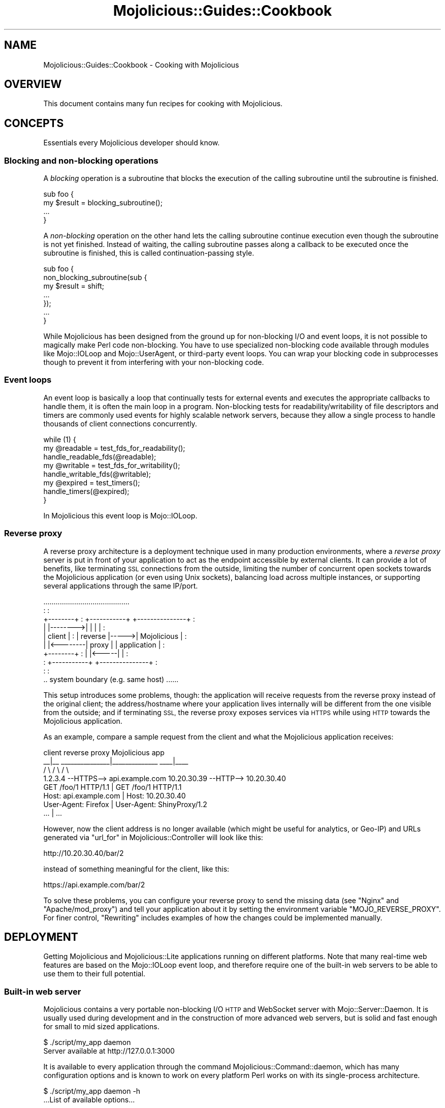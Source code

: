 .\" Automatically generated by Pod::Man 4.10 (Pod::Simple 3.35)
.\"
.\" Standard preamble:
.\" ========================================================================
.de Sp \" Vertical space (when we can't use .PP)
.if t .sp .5v
.if n .sp
..
.de Vb \" Begin verbatim text
.ft CW
.nf
.ne \\$1
..
.de Ve \" End verbatim text
.ft R
.fi
..
.\" Set up some character translations and predefined strings.  \*(-- will
.\" give an unbreakable dash, \*(PI will give pi, \*(L" will give a left
.\" double quote, and \*(R" will give a right double quote.  \*(C+ will
.\" give a nicer C++.  Capital omega is used to do unbreakable dashes and
.\" therefore won't be available.  \*(C` and \*(C' expand to `' in nroff,
.\" nothing in troff, for use with C<>.
.tr \(*W-
.ds C+ C\v'-.1v'\h'-1p'\s-2+\h'-1p'+\s0\v'.1v'\h'-1p'
.ie n \{\
.    ds -- \(*W-
.    ds PI pi
.    if (\n(.H=4u)&(1m=24u) .ds -- \(*W\h'-12u'\(*W\h'-12u'-\" diablo 10 pitch
.    if (\n(.H=4u)&(1m=20u) .ds -- \(*W\h'-12u'\(*W\h'-8u'-\"  diablo 12 pitch
.    ds L" ""
.    ds R" ""
.    ds C` ""
.    ds C' ""
'br\}
.el\{\
.    ds -- \|\(em\|
.    ds PI \(*p
.    ds L" ``
.    ds R" ''
.    ds C`
.    ds C'
'br\}
.\"
.\" Escape single quotes in literal strings from groff's Unicode transform.
.ie \n(.g .ds Aq \(aq
.el       .ds Aq '
.\"
.\" If the F register is >0, we'll generate index entries on stderr for
.\" titles (.TH), headers (.SH), subsections (.SS), items (.Ip), and index
.\" entries marked with X<> in POD.  Of course, you'll have to process the
.\" output yourself in some meaningful fashion.
.\"
.\" Avoid warning from groff about undefined register 'F'.
.de IX
..
.nr rF 0
.if \n(.g .if rF .nr rF 1
.if (\n(rF:(\n(.g==0)) \{\
.    if \nF \{\
.        de IX
.        tm Index:\\$1\t\\n%\t"\\$2"
..
.        if !\nF==2 \{\
.            nr % 0
.            nr F 2
.        \}
.    \}
.\}
.rr rF
.\" ========================================================================
.\"
.IX Title "Mojolicious::Guides::Cookbook 3pm"
.TH Mojolicious::Guides::Cookbook 3pm "2018-05-21" "perl v5.28.1" "User Contributed Perl Documentation"
.\" For nroff, turn off justification.  Always turn off hyphenation; it makes
.\" way too many mistakes in technical documents.
.if n .ad l
.nh
.SH "NAME"
Mojolicious::Guides::Cookbook \- Cooking with Mojolicious
.SH "OVERVIEW"
.IX Header "OVERVIEW"
This document contains many fun recipes for cooking with Mojolicious.
.SH "CONCEPTS"
.IX Header "CONCEPTS"
Essentials every Mojolicious developer should know.
.SS "Blocking and non-blocking operations"
.IX Subsection "Blocking and non-blocking operations"
A \fIblocking\fR operation is a subroutine that blocks the execution of the
calling subroutine until the subroutine is finished.
.PP
.Vb 4
\&  sub foo {
\&    my $result = blocking_subroutine();
\&    ...
\&  }
.Ve
.PP
A \fInon-blocking\fR operation on the other hand lets the calling subroutine
continue execution even though the subroutine is not yet finished. Instead of
waiting, the calling subroutine passes along a callback to be executed once the
subroutine is finished, this is called continuation-passing style.
.PP
.Vb 7
\&  sub foo {
\&    non_blocking_subroutine(sub {
\&      my $result = shift;
\&      ...
\&    });
\&    ...
\&  }
.Ve
.PP
While Mojolicious has been designed from the ground up for non-blocking I/O
and event loops, it is not possible to magically make Perl code non-blocking.
You have to use specialized non-blocking code available through modules like
Mojo::IOLoop and Mojo::UserAgent, or third-party event loops. You can wrap
your blocking code in subprocesses though to
prevent it from interfering with your non-blocking code.
.SS "Event loops"
.IX Subsection "Event loops"
An event loop is basically a loop that continually tests for external events
and executes the appropriate callbacks to handle them, it is often the main
loop in a program. Non-blocking tests for readability/writability of file
descriptors and timers are commonly used events for highly scalable network
servers, because they allow a single process to handle thousands of client
connections concurrently.
.PP
.Vb 3
\&  while (1) {
\&    my @readable = test_fds_for_readability();
\&    handle_readable_fds(@readable);
\&
\&    my @writable = test_fds_for_writability();
\&    handle_writable_fds(@writable);
\&
\&    my @expired = test_timers();
\&    handle_timers(@expired);
\&  }
.Ve
.PP
In Mojolicious this event loop is Mojo::IOLoop.
.SS "Reverse proxy"
.IX Subsection "Reverse proxy"
A reverse proxy architecture is a deployment technique used in many production
environments, where a \fIreverse proxy\fR server is put in front of your
application to act as the endpoint accessible by external clients. It can
provide a lot of benefits, like terminating \s-1SSL\s0 connections from the outside,
limiting the number of concurrent open sockets towards the Mojolicious
application (or even using Unix sockets), balancing load across multiple
instances, or supporting several applications through the same IP/port.
.PP
.Vb 10
\&                   ..........................................
\&                   :                                        :
\&   +\-\-\-\-\-\-\-\-+      :  +\-\-\-\-\-\-\-\-\-\-\-+      +\-\-\-\-\-\-\-\-\-\-\-\-\-\-\-+  :
\&   |        |\-\-\-\-\-\-\-\->|           |      |               |  :
\&   | client |      :  |  reverse  |\-\-\-\-\->|  Mojolicious  |  :
\&   |        |<\-\-\-\-\-\-\-\-|   proxy   |      |  application  |  :
\&   +\-\-\-\-\-\-\-\-+      :  |           |<\-\-\-\-\-|               |  :
\&                   :  +\-\-\-\-\-\-\-\-\-\-\-+      +\-\-\-\-\-\-\-\-\-\-\-\-\-\-\-+  :
\&                   :                                        :
\&                   .. system boundary (e.g. same host) ......
.Ve
.PP
This setup introduces some problems, though: the application will receive
requests from the reverse proxy instead of the original client; the
address/hostname where your application lives internally will be different from
the one visible from the outside; and if terminating \s-1SSL,\s0 the reverse proxy
exposes services via \s-1HTTPS\s0 while using \s-1HTTP\s0 towards the Mojolicious application.
.PP
As an example, compare a sample request from the client and what the Mojolicious
application receives:
.PP
.Vb 4
\&   client                       reverse proxy                Mojolicious app
\&    _\|_|_\|_              _\|_\|_\|_\|_\|_\|_\|_\|_\|_\|_\|_\|_\|_\|_|_\|_\|_\|_\|_\|_\|_\|_\|_\|_\|_\|_\|_\|_             _\|_\|_\|_|_\|_\|_\|_
\&   /     \e            /                              \e           /         \e
\&   1.2.3.4 \-\-HTTPS\-\-> api.example.com      10.20.30.39 \-\-HTTP\-\-> 10.20.30.40
\&
\&   GET /foo/1 HTTP/1.1                |    GET /foo/1 HTTP/1.1
\&   Host: api.example.com              |    Host: 10.20.30.40
\&   User\-Agent: Firefox                |    User\-Agent: ShinyProxy/1.2
\&   ...                                |    ...
.Ve
.PP
However, now the client address is no longer available (which might be useful
for analytics, or Geo-IP) and URLs generated via
\&\*(L"url_for\*(R" in Mojolicious::Controller will look like this:
.PP
.Vb 1
\&   http://10.20.30.40/bar/2
.Ve
.PP
instead of something meaningful for the client, like this:
.PP
.Vb 1
\&   https://api.example.com/bar/2
.Ve
.PP
To solve these problems, you can configure your reverse proxy to send the
missing data (see \*(L"Nginx\*(R" and \*(L"Apache/mod_proxy\*(R") and tell your
application about it by setting the environment variable \f(CW\*(C`MOJO_REVERSE_PROXY\*(C'\fR.
For finer control, \*(L"Rewriting\*(R" includes examples of how the changes could be
implemented manually.
.SH "DEPLOYMENT"
.IX Header "DEPLOYMENT"
Getting Mojolicious and Mojolicious::Lite applications running on
different platforms. Note that many real-time web features are based on the
Mojo::IOLoop event loop, and therefore require one of the built-in web
servers to be able to use them to their full potential.
.SS "Built-in web server"
.IX Subsection "Built-in web server"
Mojolicious contains a very portable non-blocking I/O \s-1HTTP\s0 and WebSocket
server with Mojo::Server::Daemon. It is usually used during development and
in the construction of more advanced web servers, but is solid and fast enough
for small to mid sized applications.
.PP
.Vb 2
\&  $ ./script/my_app daemon
\&  Server available at http://127.0.0.1:3000
.Ve
.PP
It is available to every application through the command
Mojolicious::Command::daemon, which has many configuration options and is
known to work on every platform Perl works on with its single-process
architecture.
.PP
.Vb 2
\&  $ ./script/my_app daemon \-h
\&  ...List of available options...
.Ve
.PP
Another huge advantage is that it supports \s-1TLS\s0 and WebSockets out of the box, a
development certificate for testing purposes is built right in, so it just
works, but you can specify all listen locations supported by
\&\*(L"listen\*(R" in Mojo::Server::Daemon.
.PP
.Vb 2
\&  $ ./script/my_app daemon \-l https://[::]:3000
\&  Server available at https://[::]:3000
.Ve
.PP
To manage the web server with systemd, you can use a unit configuration file
like this.
.PP
.Vb 3
\&  [Unit]
\&  Description=My Mojolicious application
\&  After=network.target
\&
\&  [Service]
\&  Type=simple
\&  ExecStart=/home/sri/myapp/script/my_app daemon \-m production \-l http://*:8080
\&
\&  [Install]
\&  WantedBy=multi\-user.target
.Ve
.SS "Pre-forking"
.IX Subsection "Pre-forking"
On \s-1UNIX\s0 platforms you can also add pre-forking to the built-in web server and
switch to a multi-process architecture with Mojolicious::Command::prefork, to
take advantage of multiple \s-1CPU\s0 cores and copy-on-write memory management.
.PP
.Vb 2
\&  $ ./script/my_app prefork
\&  Server available at http://127.0.0.1:3000
.Ve
.PP
Since all built-in web servers are based on the Mojo::IOLoop event loop,
they scale best with non-blocking operations. But if your application for some
reason needs to perform many blocking operations, you can improve performance
by increasing the number of worker processes and decreasing the number of
concurrent connections each worker is allowed to handle (often as low as \f(CW1\fR).
.PP
.Vb 2
\&  $ ./script/my_app prefork \-m production \-w 10 \-c 1
\&  Server available at http://127.0.0.1:3000
.Ve
.PP
During startup your application is preloaded in the manager process, which does
not run an event loop, so you can use \*(L"next_tick\*(R" in Mojo::IOLoop to run code
whenever a new worker process has been forked and its event loop gets started.
.PP
.Vb 1
\&  use Mojolicious::Lite;
\&
\&  Mojo::IOLoop\->next_tick(sub {
\&    app\->log\->info("Worker $$ star...ALL GLORY TO THE HYPNOTOAD!");
\&  });
\&
\&  get \*(Aq/\*(Aq => {text => \*(AqHello Wor...ALL GLORY TO THE HYPNOTOAD!\*(Aq};
\&
\&  app\->start;
.Ve
.PP
And to manage the pre-forking web server with systemd, you can use a unit
configuration file like this.
.PP
.Vb 3
\&  [Unit]
\&  Description=My Mojolicious application
\&  After=network.target
\&
\&  [Service]
\&  Type=simple
\&  ExecStart=/home/sri/myapp/script/my_app prefork \-m production \-l http://*:8080
\&
\&  [Install]
\&  WantedBy=multi\-user.target
.Ve
.SS "Morbo"
.IX Subsection "Morbo"
After reading the Mojolicious::Guides::Tutorial, you should already be
familiar with Mojo::Server::Morbo.
.PP
.Vb 2
\&  Mojo::Server::Morbo
\&  +\- Mojo::Server::Daemon
.Ve
.PP
It is basically a restarter that forks a new Mojo::Server::Daemon web server
whenever a file in your project changes, and should therefore only be used
during development. To start applications with it you can use the morbo
script.
.PP
.Vb 2
\&  $ morbo ./script/my_app
\&  Server available at http://127.0.0.1:3000
.Ve
.SS "Hypnotoad"
.IX Subsection "Hypnotoad"
For bigger applications Mojolicious contains the \s-1UNIX\s0 optimized pre-forking
web server Hypnotoad, which can take advantage of
multiple \s-1CPU\s0 cores and copy-on-write memory management to scale up to thousands
of concurrent client connections.
.PP
.Vb 5
\&  Mojo::Server::Hypnotoad
\&  |\- Mojo::Server::Daemon [1]
\&  |\- Mojo::Server::Daemon [2]
\&  |\- Mojo::Server::Daemon [3]
\&  +\- Mojo::Server::Daemon [4]
.Ve
.PP
It is based on the Mojo::Server::Prefork web server, which adds pre-forking
to Mojo::Server::Daemon, but optimized specifically for production
environments out of the box. To start applications with it you can use the
hypnotoad script, which listens on port \f(CW8080\fR, automatically daemonizes
the server process and defaults to \f(CW\*(C`production\*(C'\fR mode for Mojolicious and
Mojolicious::Lite applications.
.PP
.Vb 1
\&  $ hypnotoad ./script/my_app
.Ve
.PP
Many configuration settings can be tweaked right from within your application
with \*(L"config\*(R" in Mojolicious, for a full list see
\&\*(L"\s-1SETTINGS\*(R"\s0 in Mojo::Server::Hypnotoad.
.PP
.Vb 1
\&  use Mojolicious::Lite;
\&
\&  app\->config(hypnotoad => {listen => [\*(Aqhttp://*:80\*(Aq]});
\&
\&  get \*(Aq/\*(Aq => {text => \*(AqHello Wor...ALL GLORY TO THE HYPNOTOAD!\*(Aq};
\&
\&  app\->start;
.Ve
.PP
Or just add a \f(CW\*(C`hypnotoad\*(C'\fR section to your Mojolicious::Plugin::Config or
Mojolicious::Plugin::JSONConfig configuration file.
.PP
.Vb 7
\&  # myapp.conf
\&  {
\&    hypnotoad => {
\&      listen  => [\*(Aqhttps://*:443?cert=/etc/server.crt&key=/etc/server.key\*(Aq],
\&      workers => 10
\&    }
\&  };
.Ve
.PP
But one of its biggest advantages is the support for effortless zero downtime
software upgrades (hot deployment). That means you can upgrade Mojolicious,
Perl or even system libraries at runtime without ever stopping the server or
losing a single incoming connection, just by running the command above again.
.PP
.Vb 2
\&  $ hypnotoad ./script/my_app
\&  Starting hot deployment for Hypnotoad server 31841.
.Ve
.PP
You might also want to enable proxy support if you're using
Hypnotoad behind a reverse proxy. This allows
Mojolicious to automatically pick up the \f(CW\*(C`X\-Forwarded\-For\*(C'\fR and
\&\f(CW\*(C`X\-Forwarded\-Proto\*(C'\fR headers.
.PP
.Vb 2
\&  # myapp.conf
\&  {hypnotoad => {proxy => 1}};
.Ve
.PP
To manage Hypnotoad with systemd, you can use a unit
configuration file like this.
.PP
.Vb 3
\&  [Unit]
\&  Description=My Mojolicious application
\&  After=network.target
\&
\&  [Service]
\&  Type=forking
\&  PIDFile=/home/sri/myapp/script/hypnotoad.pid
\&  ExecStart=/path/to/hypnotoad /home/sri/myapp/script/my_app
\&  ExecReload=/path/to/hypnotoad /home/sri/myapp/script/my_app
\&  KillMode=process
\&
\&  [Install]
\&  WantedBy=multi\-user.target
.Ve
.SS "Zero downtime software upgrades"
.IX Subsection "Zero downtime software upgrades"
Hypnotoad makes zero downtime software upgrades (hot
deployment) very simple, as you can see above, but on modern operating systems
that support the \f(CW\*(C`SO_REUSEPORT\*(C'\fR socket option, there is also another method
available that works with all built-in web servers.
.PP
.Vb 2
\&  $ ./script/my_app prefork \-P /tmp/first.pid \-l http://*:8080?reuse=1
\&  Server available at http://127.0.0.1:8080
.Ve
.PP
All you have to do, is to start a second web server listening to the same port,
and stop the first web server gracefully afterwards.
.PP
.Vb 3
\&  $ ./script/my_app prefork \-P /tmp/second.pid \-l http://*:8080?reuse=1
\&  Server available at http://127.0.0.1:8080
\&  $ kill \-s TERM \`cat /tmp/first.pid\`
.Ve
.PP
Just remember that both web servers need to be started with the \f(CW\*(C`reuse\*(C'\fR
parameter.
.SS "Nginx"
.IX Subsection "Nginx"
One of the most popular setups these days is
Hypnotoad behind an Nginx <http://nginx.org> reverse
proxy, which even supports WebSockets in newer versions.
.PP
.Vb 10
\&  upstream myapp {
\&    server 127.0.0.1:8080;
\&  }
\&  server {
\&    listen 80;
\&    server_name localhost;
\&    location / {
\&      proxy_pass http://myapp;
\&      proxy_http_version 1.1;
\&      proxy_set_header Upgrade $http_upgrade;
\&      proxy_set_header Connection "upgrade";
\&      proxy_set_header Host $host;
\&      proxy_set_header X\-Forwarded\-For $proxy_add_x_forwarded_for;
\&      proxy_set_header X\-Forwarded\-Proto $scheme;
\&    }
\&  }
.Ve
.SS "Apache/mod_proxy"
.IX Subsection "Apache/mod_proxy"
Another good reverse proxy is Apache <http://httpd.apache.org> with
\&\f(CW\*(C`mod_proxy\*(C'\fR, the configuration looks quite similar to the Nginx one above. And
if you need WebSocket support, newer versions come with \f(CW\*(C`mod_proxy_wstunnel\*(C'\fR.
.PP
.Vb 12
\&  <VirtualHost *:80>
\&    ServerName localhost
\&    <Proxy *>
\&      Require all granted
\&    </Proxy>
\&    ProxyRequests Off
\&    ProxyPreserveHost On
\&    ProxyPass /echo ws://localhost:8080/echo
\&    ProxyPass / http://localhost:8080/ keepalive=On
\&    ProxyPassReverse / http://localhost:8080/
\&    RequestHeader set X\-Forwarded\-Proto "http"
\&  </VirtualHost>
.Ve
.SS "Apache/CGI"
.IX Subsection "Apache/CGI"
\&\f(CW\*(C`CGI\*(C'\fR is supported out of the box and your Mojolicious application will
automatically detect that it is executed as a \f(CW\*(C`CGI\*(C'\fR script. Its use in
production environments is discouraged though, because as a result of how
\&\f(CW\*(C`CGI\*(C'\fR works, it is very slow and many web servers are making it exceptionally
hard to configure properly. Additionally, many real-time web features, such as
WebSockets, are not available.
.PP
.Vb 1
\&  ScriptAlias / /home/sri/my_app/script/my_app/
.Ve
.SS "PSGI/Plack"
.IX Subsection "PSGI/Plack"
\&\s-1PSGI\s0 is an interface between Perl web frameworks and web servers, and
Plack is a Perl module and toolkit that contains \s-1PSGI\s0 middleware, helpers
and adapters to web servers. \s-1PSGI\s0 and Plack are inspired by Python's \s-1WSGI\s0
and Ruby's Rack. Mojolicious applications are ridiculously simple to deploy
with Plack, but be aware that many real-time web features, such as
WebSockets, are not available.
.PP
.Vb 1
\&  $ plackup ./script/my_app
.Ve
.PP
Plack provides many server and protocol adapters for you to choose from,
such as \f(CW\*(C`FCGI\*(C'\fR, \f(CW\*(C`uWSGI\*(C'\fR and \f(CW\*(C`mod_perl\*(C'\fR.
.PP
.Vb 1
\&  $ plackup ./script/my_app \-s FCGI \-l /tmp/myapp.sock
.Ve
.PP
The \f(CW\*(C`MOJO_REVERSE_PROXY\*(C'\fR environment variable can be used to enable proxy
support, this allows Mojolicious to automatically pick up the
\&\f(CW\*(C`X\-Forwarded\-For\*(C'\fR and \f(CW\*(C`X\-Forwarded\-Proto\*(C'\fR headers.
.PP
.Vb 1
\&  $ MOJO_REVERSE_PROXY=1 plackup ./script/my_app
.Ve
.PP
If an older server adapter is unable to correctly detect the application home
directory, you can simply use the \f(CW\*(C`MOJO_HOME\*(C'\fR environment variable.
.PP
.Vb 1
\&  $ MOJO_HOME=/home/sri/my_app plackup ./script/my_app
.Ve
.PP
There is no need for a \f(CW\*(C`.psgi\*(C'\fR file, just point the server adapter at your
application script, it will automatically act like one if it detects the
presence of a \f(CW\*(C`PLACK_ENV\*(C'\fR environment variable.
.SS "Plack middleware"
.IX Subsection "Plack middleware"
Wrapper scripts like \f(CW\*(C`myapp.fcgi\*(C'\fR are a great way to separate deployment and
application logic.
.PP
.Vb 2
\&  #!/usr/bin/env plackup \-s FCGI
\&  use Plack::Builder;
\&
\&  builder {
\&    enable \*(AqDeflater\*(Aq;
\&    require \*(Aq./script/my_app\*(Aq;
\&  };
.Ve
.PP
Mojo::Server::PSGI can be used directly to load and customize applications
in the wrapper script.
.PP
.Vb 3
\&  #!/usr/bin/env plackup \-s FCGI
\&  use Mojo::Server::PSGI;
\&  use Plack::Builder;
\&
\&  builder {
\&    enable \*(AqDeflater\*(Aq;
\&    my $server = Mojo::Server::PSGI\->new;
\&    $server\->load_app(\*(Aq./script/my_app\*(Aq);
\&    $server\->app\->config(foo => \*(Aqbar\*(Aq);
\&    $server\->to_psgi_app;
\&  };
.Ve
.PP
But you could even use middleware right in your application.
.PP
.Vb 2
\&  use Mojolicious::Lite;
\&  use Plack::Builder;
\&
\&  get \*(Aq/welcome\*(Aq => sub {
\&    my $c = shift;
\&    $c\->render(text => \*(AqHello Mojo!\*(Aq);
\&  };
\&
\&  builder {
\&    enable \*(AqDeflater\*(Aq;
\&    app\->start;
\&  };
.Ve
.SS "Rewriting"
.IX Subsection "Rewriting"
Sometimes you might have to deploy your application in a blackbox environment
where you can't just change the server configuration or behind a reverse proxy
that passes along additional information with \f(CW\*(C`X\-Forwarded\-*\*(C'\fR headers. In such
cases you can use the hook \*(L"before_dispatch\*(R" in Mojolicious to rewrite incoming
requests.
.PP
.Vb 6
\&  # Change scheme if "X\-Forwarded\-HTTPS" header is set
\&  $app\->hook(before_dispatch => sub {
\&    my $c = shift;
\&    $c\->req\->url\->base\->scheme(\*(Aqhttps\*(Aq)
\&      if $c\->req\->headers\->header(\*(AqX\-Forwarded\-HTTPS\*(Aq);
\&  });
.Ve
.PP
Since reverse proxies generally don't pass along information about path
prefixes your application might be deployed under, rewriting the base path of
incoming requests is also quite common. This allows
\&\*(L"url_for\*(R" in Mojolicious::Controller for example, to generate portable URLs
based on the current environment.
.PP
.Vb 6
\&  # Move first part and slash from path to base path in production mode
\&  $app\->hook(before_dispatch => sub {
\&    my $c = shift;
\&    push @{$c\->req\->url\->base\->path\->trailing_slash(1)},
\&      shift @{$c\->req\->url\->path\->leading_slash(0)};
\&  }) if $app\->mode eq \*(Aqproduction\*(Aq;
.Ve
.PP
Mojo::URL objects are very easy to manipulate, just make sure that the \s-1URL\s0
(\f(CW\*(C`foo/bar?baz=yada\*(C'\fR), which represents the routing destination, is always
relative to the base \s-1URL\s0 (\f(CW\*(C`http://example.com/myapp/\*(C'\fR), which represents the
deployment location of your application.
.SS "Application embedding"
.IX Subsection "Application embedding"
From time to time you might want to reuse parts of Mojolicious applications
like configuration files, database connection or helpers for other scripts,
with this little Mojo::Server based mock server you can just embed them.
.PP
.Vb 1
\&  use Mojo::Server;
\&
\&  # Load application with mock server
\&  my $server = Mojo::Server\->new;
\&  my $app = $server\->load_app(\*(Aq./myapp.pl\*(Aq);
\&
\&  # Access fully initialized application
\&  say for @{$app\->static\->paths};
\&  say $app\->config\->{secret_identity};
\&  say $app\->dumper({just => \*(Aqa helper test\*(Aq});
\&  say $app\->build_controller\->render_to_string(template => \*(Aqfoo\*(Aq);
.Ve
.PP
The plugin Mojolicious::Plugin::Mount uses this functionality to allow you
to combine multiple applications into one and deploy them together.
.PP
.Vb 1
\&  use Mojolicious::Lite;
\&
\&  app\->config(hypnotoad => {listen => [\*(Aqhttp://*:80\*(Aq]});
\&
\&  plugin Mount => {\*(Aqtest1.example.com\*(Aq => \*(Aq/home/sri/myapp1.pl\*(Aq};
\&  plugin Mount => {\*(Aqtest2.example.com\*(Aq => \*(Aq/home/sri/myapp2.pl\*(Aq};
\&
\&  app\->start;
.Ve
.SS "Web server embedding"
.IX Subsection "Web server embedding"
You can also use \*(L"one_tick\*(R" in Mojo::IOLoop to embed the built-in web server
Mojo::Server::Daemon into alien environments like foreign event loops that
for some reason can't just be integrated with a new reactor backend.
.PP
.Vb 3
\&  use Mojolicious::Lite;
\&  use Mojo::IOLoop;
\&  use Mojo::Server::Daemon;
\&
\&  # Normal action
\&  get \*(Aq/\*(Aq => {text => \*(AqHello World!\*(Aq};
\&
\&  # Connect application with web server and start accepting connections
\&  my $daemon
\&    = Mojo::Server::Daemon\->new(app => app, listen => [\*(Aqhttp://*:8080\*(Aq]);
\&  $daemon\->start;
\&
\&  # Call "one_tick" repeatedly from the alien environment
\&  Mojo::IOLoop\->one_tick while 1;
.Ve
.SH "REAL-TIME WEB"
.IX Header "REAL-TIME WEB"
The real-time web is a collection of technologies that include Comet (long
polling), EventSource and WebSockets, which allow content to be pushed to
consumers with long-lived connections as soon as it is generated, instead of
relying on the more traditional pull model. All built-in web servers use
non-blocking I/O and are based on the Mojo::IOLoop event loop, which
provides many very powerful features that allow real-time web applications to
scale up to thousands of concurrent client connections.
.SS "Backend web services"
.IX Subsection "Backend web services"
Since Mojo::UserAgent is also based on the Mojo::IOLoop event loop, it
won't block the built-in web servers when used non-blocking, even for high
latency backend web services.
.PP
.Vb 1
\&  use Mojolicious::Lite;
\&
\&  # Search MetaCPAN for "mojolicious"
\&  get \*(Aq/\*(Aq => sub {
\&    my $c = shift;
\&    $c\->ua\->get(\*(Aqfastapi.metacpan.org/v1/module/_search?q=mojolicious\*(Aq => sub {
\&      my ($ua, $tx) = @_;
\&      $c\->render(\*(Aqmetacpan\*(Aq, hits => $tx\->result\->json\->{hits}{hits});
\&    });
\&  };
\&
\&  app\->start;
\&  _\|_DATA_\|_
\&
\&  @@ metacpan.html.ep
\&  <!DOCTYPE html>
\&  <html>
\&    <head><title>MetaCPAN results for "mojolicious"</title></head>
\&    <body>
\&      % for my $hit (@$hits) {
\&        <p><%= $hit\->{_source}{release} %></p>
\&      % }
\&    </body>
\&  </html>
.Ve
.PP
The callback passed to \*(L"get\*(R" in Mojo::UserAgent will be executed once the
request to the backend web service has been finished, this is called
continuation-passing style.
.SS "Synchronizing non-blocking operations"
.IX Subsection "Synchronizing non-blocking operations"
Multiple non-blocking operations, such as concurrent requests, can be easily
synchronized with promises and \*(L"all\*(R" in Mojo::Promise. You create
Mojo::Promise objects manually or use methods like \*(L"get_p\*(R" in Mojo::UserAgent
that create them for you.
.PP
.Vb 3
\&  use Mojolicious::Lite;
\&  use Mojo::Promise;
\&  use Mojo::URL;
\&
\&  # Search MetaCPAN for "mojo" and "minion"
\&  get \*(Aq/\*(Aq => sub {
\&    my $c = shift;
\&
\&    # Create two promises
\&    my $url   = Mojo::URL\->new(\*(Aqfastapi.metacpan.org/v1/module/_search\*(Aq);
\&    my $mojo   = $c\->ua\->get_p($url\->clone\->query({q => \*(Aqmojo\*(Aq}));
\&    my $minion = $c\->ua\->get_p($url\->clone\->query({q => \*(Aqminion\*(Aq}));
\&
\&    # Render a response once both promises have been resolved
\&    Mojo::Promise\->all($mojo, $minion)\->then(sub {
\&      my ($mojo, $minion) = @_;
\&      $c\->render(json => {
\&        mojo   => $mojo\->[0]\->result\->json(\*(Aq/hits/hits/0/_source/release\*(Aq),
\&        minion => $minion\->[0]\->result\->json(\*(Aq/hits/hits/0/_source/release\*(Aq)
\&      });
\&    })\->catch(sub {
\&      my $err = shift;
\&      $c\->reply\->exception($err);
\&    })\->wait;
\&  };
\&
\&  app\->start;
.Ve
.PP
To create promises manually you just wrap your continuation-passing style APIs
in functions that return promises. Here's an example for how
\&\*(L"get_p\*(R" in Mojo::UserAgent works internally.
.PP
.Vb 2
\&  use Mojo::UserAgent;
\&  use Mojo::Promise;
\&
\&  # Wrap a user agent method with a promise
\&  my $ua = Mojo::UserAgent\->new;
\&  sub get_p {
\&    my $promise = Mojo::Promise\->new;
\&    $ua\->get(@_ => sub {
\&      my ($ua, $tx) = @_;
\&      my $err = $tx\->error;
\&      $promise\->resolve($tx) if !$err || $err\->{code};
\&      $promise\->reject($err\->{message});
\&    });
\&    return $promise;
\&  }
\&
\&  # Use our new promise generating function
\&  get_p(\*(Aqhttps://mojolicious.org\*(Aq)\->then(sub {
\&    my $tx = shift;
\&    say $tx\->result\->dom\->at(\*(Aqtitle\*(Aq)\->text;
\&  })\->wait;
.Ve
.PP
Promises have three states, they start out as \f(CW\*(C`pending\*(C'\fR and you call
\&\*(L"resolve\*(R" in Mojo::Promise to transition them to \f(CW\*(C`fulfilled\*(C'\fR, or
\&\*(L"reject\*(R" in Mojo::Promise to transition them to \f(CW\*(C`rejected\*(C'\fR.
.SS "Timers"
.IX Subsection "Timers"
Timers, another primary feature of the event loop, are created with
\&\*(L"timer\*(R" in Mojo::IOLoop and can, for example, be used to delay rendering of a
response, and unlike \f(CW\*(C`sleep\*(C'\fR, won't block any other requests that might be
processed concurrently.
.PP
.Vb 2
\&  use Mojolicious::Lite;
\&  use Mojo::IOLoop;
\&
\&  # Wait 3 seconds before rendering a response
\&  get \*(Aq/\*(Aq => sub {
\&    my $c = shift;
\&    Mojo::IOLoop\->timer(3 => sub {
\&      $c\->render(text => \*(AqDelayed by 3 seconds!\*(Aq);
\&    });
\&  };
\&
\&  app\->start;
.Ve
.PP
Recurring timers created with \*(L"recurring\*(R" in Mojo::IOLoop are slightly more
powerful, but need to be stopped manually, or they would just keep getting
emitted.
.PP
.Vb 2
\&  use Mojolicious::Lite;
\&  use Mojo::IOLoop;
\&
\&  # Count to 5 in 1 second steps
\&  get \*(Aq/\*(Aq => sub {
\&    my $c = shift;
\&
\&    # Start recurring timer
\&    my $i = 1;
\&    my $id = Mojo::IOLoop\->recurring(1 => sub {
\&      $c\->write_chunk($i);
\&      $c\->finish if $i++ == 5;
\&    });
\&
\&    # Stop recurring timer
\&    $c\->on(finish => sub { Mojo::IOLoop\->remove($id) });
\&  };
\&
\&  app\->start;
.Ve
.PP
Timers are not tied to a specific request or connection, and can even be
created at startup time.
.PP
.Vb 2
\&  use Mojolicious::Lite;
\&  use Mojo::IOLoop;
\&
\&  # Check title in the background every 10 seconds
\&  my $title = \*(AqGot no title yet.\*(Aq;
\&  Mojo::IOLoop\->recurring(10 => sub {
\&    app\->ua\->get(\*(Aqhttps://mojolicious.org\*(Aq => sub {
\&      my ($ua, $tx) = @_;
\&      $title = $tx\->result\->dom\->at(\*(Aqtitle\*(Aq)\->text;
\&    });
\&  });
\&
\&  # Show current title
\&  get \*(Aq/\*(Aq => sub {
\&    my $c = shift;
\&    $c\->render(json => {title => $title});
\&  };
\&
\&  app\->start;
.Ve
.PP
Just remember that all these non-blocking operations are processed
cooperatively, so your callbacks shouldn't block for too long.
.SS "Subprocesses"
.IX Subsection "Subprocesses"
You can also use subprocesses, created with \*(L"subprocess\*(R" in Mojo::IOLoop, to
perform computationally expensive operations without blocking the event loop.
.PP
.Vb 2
\&  use Mojolicious::Lite;
\&  use Mojo::IOLoop;
\&
\&  # Operation that would block the event loop for 5 seconds
\&  get \*(Aq/\*(Aq => sub {
\&    my $c = shift;
\&    Mojo::IOLoop\->subprocess(
\&      sub {
\&        my $subprocess = shift;
\&        sleep 5;
\&        return \*(Aq♥\*(Aq, \*(AqMojolicious\*(Aq;
\&      },
\&      sub {
\&        my ($subprocess, $err, @results) = @_;
\&        $c\->reply\->exception($err) and return if $err;
\&        $c\->render(text => "I $results[0] $results[1]!");
\&      }
\&    );
\&  };
\&
\&  app\->start;
.Ve
.PP
The first callback will be executed in a child process, without blocking the
event loop of the parent process. The results of the first callback will then be
shared between both processes, and the second callback executed in the parent
process.
.SS "Exceptions in non-blocking operations"
.IX Subsection "Exceptions in non-blocking operations"
Since timers and other non-blocking operations are running solely in the event
loop, outside of the application, exceptions that get thrown in callbacks can't
get caught and handled automatically. But you can handle them manually by
subscribing to the event \*(L"error\*(R" in Mojo::Reactor or catching them inside the
callback.
.PP
.Vb 2
\&  use Mojolicious::Lite;
\&  use Mojo::IOLoop;
\&
\&  # Forward error messages to the application log
\&  Mojo::IOLoop\->singleton\->reactor\->on(error => sub {
\&    my ($reactor, $err) = @_;
\&    app\->log\->error($err);
\&  });
\&
\&  # Exception only gets logged (and connection times out)
\&  get \*(Aq/connection_times_out\*(Aq => sub {
\&    my $c = shift;
\&    Mojo::IOLoop\->timer(2 => sub {
\&      die \*(AqThis request will not be getting a response\*(Aq;
\&    });
\&  };
\&
\&  # Exception gets caught and handled
\&  get \*(Aq/catch_exception\*(Aq => sub {
\&    my $c = shift;
\&    Mojo::IOLoop\->timer(2 => sub {
\&      eval { die \*(AqThis request will be getting a response\*(Aq };
\&      $c\->reply\->exception($@) if $@;
\&    });
\&  };
\&
\&  app\->start;
.Ve
.PP
A default subscriber that turns all errors into warnings will usually be added
by Mojo::IOLoop as a fallback.
.PP
.Vb 1
\&  Mojo::IOLoop\->singleton\->reactor\->unsubscribe(\*(Aqerror\*(Aq);
.Ve
.PP
During development or for applications where crashing is simply preferable, you
can also make every exception that gets thrown in a callback fatal by removing
all of its subscribers.
.SS "WebSocket web service"
.IX Subsection "WebSocket web service"
The WebSocket protocol offers full bi-directional low-latency communication
channels between clients and servers. Receive messages just by subscribing to
events such as \*(L"message\*(R" in Mojo::Transaction::WebSocket with
\&\*(L"on\*(R" in Mojolicious::Controller and return them with
\&\*(L"send\*(R" in Mojolicious::Controller.
.PP
.Vb 1
\&  use Mojolicious::Lite;
\&
\&  # Template with browser\-side code
\&  get \*(Aq/\*(Aq => \*(Aqindex\*(Aq;
\&
\&  # WebSocket echo service
\&  websocket \*(Aq/echo\*(Aq => sub {
\&    my $c = shift;
\&
\&    # Opened
\&    $c\->app\->log\->debug(\*(AqWebSocket opened\*(Aq);
\&
\&    # Increase inactivity timeout for connection a bit
\&    $c\->inactivity_timeout(300);
\&
\&    # Incoming message
\&    $c\->on(message => sub {
\&      my ($c, $msg) = @_;
\&      $c\->send("echo: $msg");
\&    });
\&
\&    # Closed
\&    $c\->on(finish => sub {
\&      my ($c, $code, $reason) = @_;
\&      $c\->app\->log\->debug("WebSocket closed with status $code");
\&    });
\&  };
\&
\&  app\->start;
\&  _\|_DATA_\|_
\&
\&  @@ index.html.ep
\&  <!DOCTYPE html>
\&  <html>
\&    <head><title>Echo</title></head>
\&    <body>
\&      <script>
\&        var ws = new WebSocket(\*(Aq<%= url_for(\*(Aqecho\*(Aq)\->to_abs %>\*(Aq);
\&
\&        // Incoming messages
\&        ws.onmessage = function (event) {
\&          document.body.innerHTML += event.data + \*(Aq<br/>\*(Aq;
\&        };
\&
\&        // Outgoing messages
\&        ws.onopen = function (event) {
\&          window.setInterval(function () { ws.send(\*(AqHello Mojo!\*(Aq) }, 1000);
\&        };
\&      </script>
\&    </body>
\&  </html>
.Ve
.PP
The event \*(L"finish\*(R" in Mojo::Transaction::WebSocket will be emitted right after
the WebSocket connection has been closed.
.PP
.Vb 1
\&  $c\->tx\->with_compression;
.Ve
.PP
You can activate \f(CW\*(C`permessage\-deflate\*(C'\fR compression with
\&\*(L"with_compression\*(R" in Mojo::Transaction::WebSocket, this can result in much
better performance, but also increases memory usage by up to 300KiB per
connection.
.PP
.Vb 1
\&  my $proto = $c\->tx\->with_protocols(\*(Aqv2.proto\*(Aq, \*(Aqv1.proto\*(Aq);
.Ve
.PP
You can also use \*(L"with_protocols\*(R" in Mojo::Transaction::WebSocket to negotiate a
subprotocol.
.SS "EventSource web service"
.IX Subsection "EventSource web service"
EventSource is a special form of long polling where you can use
\&\*(L"write\*(R" in Mojolicious::Controller to directly send \s-1DOM\s0 events from servers to
clients. It is uni-directional, that means you will have to use Ajax requests
for sending data from clients to servers, the advantage however is low
infrastructure requirements, since it reuses the \s-1HTTP\s0 protocol for transport.
.PP
.Vb 1
\&  use Mojolicious::Lite;
\&
\&  # Template with browser\-side code
\&  get \*(Aq/\*(Aq => \*(Aqindex\*(Aq;
\&
\&  # EventSource for log messages
\&  get \*(Aq/events\*(Aq => sub {
\&    my $c = shift;
\&
\&    # Increase inactivity timeout for connection a bit
\&    $c\->inactivity_timeout(300);
\&
\&    # Change content type and finalize response headers
\&    $c\->res\->headers\->content_type(\*(Aqtext/event\-stream\*(Aq);
\&    $c\->write;
\&
\&    # Subscribe to "message" event and forward "log" events to browser
\&    my $cb = $c\->app\->log\->on(message => sub {
\&      my ($log, $level, @lines) = @_;
\&      $c\->write("event:log\endata: [$level] @lines\en\en");
\&    });
\&
\&    # Unsubscribe from "message" event again once we are done
\&    $c\->on(finish => sub {
\&      my $c = shift;
\&      $c\->app\->log\->unsubscribe(message => $cb);
\&    });
\&  };
\&
\&  app\->start;
\&  _\|_DATA_\|_
\&
\&  @@ index.html.ep
\&  <!DOCTYPE html>
\&  <html>
\&    <head><title>LiveLog</title></head>
\&    <body>
\&      <script>
\&        var events = new EventSource(\*(Aq<%= url_for \*(Aqevents\*(Aq %>\*(Aq);
\&
\&        // Subscribe to "log" event
\&        events.addEventListener(\*(Aqlog\*(Aq, function (event) {
\&          document.body.innerHTML += event.data + \*(Aq<br/>\*(Aq;
\&        }, false);
\&      </script>
\&    </body>
\&  </html>
.Ve
.PP
The event \*(L"message\*(R" in Mojo::Log will be emitted for every new log message and
the event \*(L"finish\*(R" in Mojo::Transaction right after the transaction has been
finished.
.SS "Streaming multipart uploads"
.IX Subsection "Streaming multipart uploads"
Mojolicious contains a very sophisticated event system based on
Mojo::EventEmitter, with ready-to-use events on almost all layers, and which
can be combined to solve some of the hardest problems in web development.
.PP
.Vb 2
\&  use Mojolicious::Lite;
\&  use Scalar::Util \*(Aqweaken\*(Aq;
\&
\&  # Intercept multipart uploads and log each chunk received
\&  hook after_build_tx => sub {
\&    my $tx = shift;
\&
\&    # Subscribe to "upgrade" event to identify multipart uploads
\&    weaken $tx;
\&    $tx\->req\->content\->on(upgrade => sub {
\&      my ($single, $multi) = @_;
\&      return unless $tx\->req\->url\->path\->contains(\*(Aq/upload\*(Aq);
\&
\&      # Subscribe to "part" event to find the right one
\&      $multi\->on(part => sub {
\&        my ($multi, $single) = @_;
\&
\&        # Subscribe to "body" event of part to make sure we have all headers
\&        $single\->on(body => sub {
\&          my $single = shift;
\&
\&          # Make sure we have the right part and replace "read" event
\&          return unless $single\->headers\->content_disposition =~ /example/;
\&          $single\->unsubscribe(\*(Aqread\*(Aq)\->on(read => sub {
\&            my ($single, $bytes) = @_;
\&
\&            # Log size of every chunk we receive
\&            app\->log\->debug(length($bytes) . \*(Aq bytes uploaded\*(Aq);
\&          });
\&        });
\&      });
\&    });
\&  };
\&
\&  # Upload form in DATA section
\&  get \*(Aq/\*(Aq => \*(Aqindex\*(Aq;
\&
\&  # Streaming multipart upload
\&  post \*(Aq/upload\*(Aq => {text => \*(AqUpload was successful.\*(Aq};
\&
\&  app\->start;
\&  _\|_DATA_\|_
\&
\&  @@ index.html.ep
\&  <!DOCTYPE html>
\&  <html>
\&    <head><title>Streaming multipart upload</title></head>
\&    <body>
\&      %= form_for upload => (enctype => \*(Aqmultipart/form\-data\*(Aq) => begin
\&        %= file_field \*(Aqexample\*(Aq
\&        %= submit_button \*(AqUpload\*(Aq
\&      % end
\&    </body>
\&  </html>
.Ve
.SS "More event loops"
.IX Subsection "More event loops"
Internally, the Mojo::IOLoop event loop can use multiple reactor backends,
\&\s-1EV\s0 for example, will be automatically used if possible. Which in turn allows
other event loops like AnyEvent to just work.
.PP
.Vb 3
\&  use Mojolicious::Lite;
\&  use EV;
\&  use AnyEvent;
\&
\&  # Wait 3 seconds before rendering a response
\&  get \*(Aq/\*(Aq => sub {
\&    my $c = shift;
\&    my $w;
\&    $w = AE::timer 3, 0, sub {
\&      $c\->render(text => \*(AqDelayed by 3 seconds!\*(Aq);
\&      undef $w;
\&    };
\&  };
\&
\&  app\->start;
.Ve
.PP
Who actually controls the event loop backend is not important.
.PP
.Vb 3
\&  use Mojo::UserAgent;
\&  use EV;
\&  use AnyEvent;
\&
\&  # Search MetaCPAN for "mojolicious"
\&  my $cv = AE::cv;
\&  my $ua = Mojo::UserAgent\->new;
\&  $ua\->get(\*(Aqfastapi.metacpan.org/v1/module/_search?q=mojolicious\*(Aq => sub {
\&    my ($ua, $tx) = @_;
\&    $cv\->send($tx\->result\->json(\*(Aq/hits/hits/0/_source/release\*(Aq));
\&  });
\&  say $cv\->recv;
.Ve
.PP
You could, for example, just embed the built-in web server into an AnyEvent
application.
.PP
.Vb 4
\&  use Mojolicious::Lite;
\&  use Mojo::Server::Daemon;
\&  use EV;
\&  use AnyEvent;
\&
\&  # Normal action
\&  get \*(Aq/\*(Aq => {text => \*(AqHello World!\*(Aq};
\&
\&  # Connect application with web server and start accepting connections
\&  my $daemon
\&    = Mojo::Server::Daemon\->new(app => app, listen => [\*(Aqhttp://*:8080\*(Aq]);
\&  $daemon\->start;
\&
\&  # Let AnyEvent take control
\&  AE::cv\->recv;
.Ve
.SH "USER AGENT"
.IX Header "USER AGENT"
When we say Mojolicious is a web framework we actually mean it, with
Mojo::UserAgent there's a full featured \s-1HTTP\s0 and WebSocket user agent built
right in.
.SS "\s-1REST\s0 web services"
.IX Subsection "REST web services"
Requests can be performed very comfortably with methods like
\&\*(L"get\*(R" in Mojo::UserAgent, and always result in a Mojo::Transaction::HTTP
object, which has many useful attributes and methods. You can check for
connection errors with \*(L"result\*(R" in Mojo::Transaction, or access \s-1HTTP\s0 request and
response information directly through \*(L"req\*(R" in Mojo::Transaction and
\&\*(L"res\*(R" in Mojo::Transaction.
.PP
.Vb 1
\&  use Mojo::UserAgent;
\&
\&  # Request a resource and make sure there were no connection errors
\&  my $ua = Mojo::UserAgent\->new;
\&  my $tx = $ua\->get(\*(Aqmojolicious.org/perldoc/Mojo\*(Aq => {Accept => \*(Aqtext/plain\*(Aq});
\&  my $res = $tx\->result;
\&
\&  # Decide what to do with its representation
\&  if    ($res\->is_success)  { say $res\->body }
\&  elsif ($res\->is_error)    { say $res\->message }
\&  elsif ($res\->code == 301) { say $res\->headers\->location }
\&  else                      { say \*(AqWhatever...\*(Aq }
.Ve
.PP
While methods like \*(L"is_success\*(R" in Mojo::Message::Response and
\&\*(L"is_error\*(R" in Mojo::Message::Response serve as building blocks for more
sophisticated \s-1REST\s0 clients.
.SS "Web scraping"
.IX Subsection "Web scraping"
Scraping information from websites has never been this much fun before. The
built-in \s-1HTML/XML\s0 parser Mojo::DOM is accessible through
\&\*(L"dom\*(R" in Mojo::Message and supports all \s-1CSS\s0 selectors that make sense for a
standalone parser, it can be a very powerful tool especially for testing web
application.
.PP
.Vb 1
\&  use Mojo::UserAgent;
\&
\&  # Fetch website
\&  my $ua = Mojo::UserAgent\->new;
\&  my $res = $ua\->get(\*(Aqmojolicious.org/perldoc\*(Aq)\->result;
\&
\&  # Extract title
\&  say \*(AqTitle: \*(Aq, $res\->dom\->at(\*(Aqhead > title\*(Aq)\->text;
\&
\&  # Extract headings
\&  $res\->dom(\*(Aqh1, h2, h3\*(Aq)\->each(sub { say \*(AqHeading: \*(Aq, shift\->all_text });
\&
\&  # Visit all nodes recursively to extract more than just text
\&  for my $n ($res\->dom\->descendant_nodes\->each) {
\&
\&    # Text or CDATA node
\&    print $n\->content if $n\->type eq \*(Aqtext\*(Aq || $n\->type eq \*(Aqcdata\*(Aq;
\&
\&    # Also include alternate text for images
\&    print $n\->{alt} if $n\->type eq \*(Aqtag\*(Aq && $n\->tag eq \*(Aqimg\*(Aq;
\&  }
.Ve
.PP
For a full list of available \s-1CSS\s0 selectors see \*(L"\s-1SELECTORS\*(R"\s0 in Mojo::DOM::CSS.
.SS "\s-1JSON\s0 web services"
.IX Subsection "JSON web services"
Most web services these days are based on the \s-1JSON\s0 data-interchange format.
That's why Mojolicious comes with the possibly fastest pure-Perl
implementation Mojo::JSON built right in, which is accessible through
\&\*(L"json\*(R" in Mojo::Message.
.PP
.Vb 2
\&  use Mojo::UserAgent;
\&  use Mojo::URL;
\&
\&  # Fresh user agent
\&  my $ua = Mojo::UserAgent\->new;
\&
\&  # Search MetaCPAN for "mojolicious" and list latest releases
\&  my $url = Mojo::URL\->new(\*(Aqhttp://fastapi.metacpan.org/v1/release/_search\*(Aq);
\&  $url\->query({q => \*(Aqmojolicious\*(Aq, sort => \*(Aqdate:desc\*(Aq});
\&  for my $hit (@{$ua\->get($url)\->result\->json\->{hits}{hits}}) {
\&    say "$hit\->{_source}{name} ($hit\->{_source}{author})";
\&  }
.Ve
.SS "Basic authentication"
.IX Subsection "Basic authentication"
You can just add username and password to the \s-1URL,\s0 an \f(CW\*(C`Authorization\*(C'\fR header
will be automatically generated.
.PP
.Vb 1
\&  use Mojo::UserAgent;
\&
\&  my $ua = Mojo::UserAgent\->new;
\&  say $ua\->get(\*(Aqhttps://sri:secret@example.com/hideout\*(Aq)\->result\->body;
.Ve
.SS "Decorating follow-up requests"
.IX Subsection "Decorating follow-up requests"
Mojo::UserAgent can automatically follow redirects, the event
\&\*(L"start\*(R" in Mojo::UserAgent allows you direct access to each transaction right
after they have been initialized and before a connection gets associated with
them.
.PP
.Vb 1
\&  use Mojo::UserAgent;
\&
\&  # User agent following up to 10 redirects
\&  my $ua = Mojo::UserAgent\->new(max_redirects => 10);
\&
\&  # Add a witty header to every request
\&  $ua\->on(start => sub {
\&    my ($ua, $tx) = @_;
\&    $tx\->req\->headers\->header(\*(AqX\-Bender\*(Aq => \*(AqBite my shiny metal ass!\*(Aq);
\&    say \*(AqRequest: \*(Aq, $tx\->req\->url\->clone\->to_abs;
\&  });
\&
\&  # Request that will most likely get redirected
\&  say \*(AqTitle: \*(Aq, $ua\->get(\*(Aqgoogle.com\*(Aq)\->result\->dom\->at(\*(Aqhead > title\*(Aq)\->text;
.Ve
.PP
This even works for proxy \f(CW\*(C`CONNECT\*(C'\fR requests.
.SS "Content generators"
.IX Subsection "Content generators"
Content generators can be registered with
\&\*(L"add_generator\*(R" in Mojo::UserAgent::Transactor to generate the same type of
content repeatedly for multiple requests.
.PP
.Vb 2
\&  use Mojo::UserAgent;
\&  use Mojo::Asset::File;
\&
\&  # Add "stream" generator
\&  my $ua = Mojo::UserAgent\->new;
\&  $ua\->transactor\->add_generator(stream => sub {
\&    my ($transactor, $tx, $path) = @_;
\&    $tx\->req\->content\->asset(Mojo::Asset::File\->new(path => $path));
\&  });
\&
\&  # Send multiple files streaming via PUT and POST
\&  $ua\->put(\*(Aqhttp://example.com/upload\*(Aq  => stream => \*(Aq/home/sri/mojo.png\*(Aq);
\&  $ua\->post(\*(Aqhttp://example.com/upload\*(Aq => stream => \*(Aq/home/sri/minion.png\*(Aq);
.Ve
.PP
The \f(CW\*(C`json\*(C'\fR, \f(CW\*(C`form\*(C'\fR and \f(CW\*(C`multipart\*(C'\fR content generators are always available.
.PP
.Vb 1
\&  use Mojo::UserAgent;
\&
\&  # Send "application/json" content via PATCH
\&  my $ua = Mojo::UserAgent\->new;
\&  my $tx = $ua\->patch(\*(Aqhttp://api.example.com\*(Aq => json => {foo => \*(Aqbar\*(Aq});
\&
\&  # Send query parameters via GET
\&  my $tx2 = $ua\->get(\*(Aqsearch.example.com\*(Aq => form => {q => \*(Aqtest\*(Aq});
\&
\&  # Send "application/x\-www\-form\-urlencoded" content via POST
\&  my $tx3 = $ua\->post(\*(Aqhttp://search.example.com\*(Aq => form => {q => \*(Aqtest\*(Aq});
\&
\&  # Send "multipart/form\-data" content via PUT
\&  my $tx4 = $ua\->put(
\&    \*(Aqupload.example.com\*(Aq => form => {test => {content => \*(AqHello World!\*(Aq}});
\&
\&  # Send custom multipart content via PUT
\&  my $tx5 = $ua\->put(\*(Aqapi.example.com\*(Aq => multipart => [\*(AqHello\*(Aq, \*(AqWorld!\*(Aq]);
.Ve
.PP
For more information about available content generators see also
\&\*(L"tx\*(R" in Mojo::UserAgent::Transactor.
.SS "Large file downloads"
.IX Subsection "Large file downloads"
When downloading large files with Mojo::UserAgent you don't have to worry
about memory usage at all, because it will automatically stream everything
above 250KiB into a temporary file, which can then be moved into a permanent
file with \*(L"move_to\*(R" in Mojo::Asset::File.
.PP
.Vb 1
\&  use Mojo::UserAgent;
\&
\&  # Fetch the latest Mojolicious tarball
\&  my $ua = Mojo::UserAgent\->new(max_redirects => 5);
\&  my $tx = $ua\->get(\*(Aqhttps://www.github.com/kraih/mojo/tarball/master\*(Aq);
\&  $tx\->result\->content\->asset\->move_to(\*(Aqmojo.tar.gz\*(Aq);
.Ve
.PP
To protect you from excessively large files there is also a limit of 2GiB by
default, which you can tweak with the attribute
\&\*(L"max_response_size\*(R" in Mojo::UserAgent.
.PP
.Vb 2
\&  # Increase limit to 10GiB
\&  $ua\->max_response_size(10737418240);
.Ve
.SS "Large file upload"
.IX Subsection "Large file upload"
Uploading a large file is even easier.
.PP
.Vb 1
\&  use Mojo::UserAgent;
\&
\&  # Upload file via POST and "multipart/form\-data"
\&  my $ua = Mojo::UserAgent\->new;
\&  $ua\->post(\*(Aqexample.com/upload\*(Aq =>
\&    form => {image => {file => \*(Aq/home/sri/hello.png\*(Aq}});
.Ve
.PP
And once again you don't have to worry about memory usage, all data will be
streamed directly from the file.
.SS "Streaming response"
.IX Subsection "Streaming response"
Receiving a streaming response can be really tricky in most \s-1HTTP\s0 clients, but
Mojo::UserAgent makes it actually easy.
.PP
.Vb 1
\&  use Mojo::UserAgent;
\&
\&  # Accept responses of indefinite size
\&  my $ua = Mojo::UserAgent\->new(max_response_size => 0);
\&
\&  # Build a normal transaction
\&  my $tx = $ua\->build_tx(GET => \*(Aqhttp://example.com\*(Aq);
\&
\&  # Replace "read" events to disable default content parser
\&  $tx\->res\->content\->unsubscribe(\*(Aqread\*(Aq)\->on(read => sub {
\&    my ($content, $bytes) = @_;
\&    say "Streaming: $bytes";
\&  });
\&
\&  # Process transaction
\&  $tx = $ua\->start($tx);
.Ve
.PP
The event \*(L"read\*(R" in Mojo::Content will be emitted for every chunk of data that
is received, even chunked transfer encoding and gzip content encoding will be
handled transparently if necessary.
.SS "Streaming request"
.IX Subsection "Streaming request"
Sending a streaming request is almost just as easy.
.PP
.Vb 1
\&  use Mojo::UserAgent;
\&
\&  # Build a normal transaction
\&  my $ua = Mojo::UserAgent\->new;
\&  my $tx = $ua\->build_tx(GET => \*(Aqhttp://example.com\*(Aq);
\&
\&  # Prepare body
\&  my $body = \*(AqHello World!\*(Aq;
\&  $tx\->req\->headers\->content_length(length $body);
\&
\&  # Start writing directly with a drain callback
\&  my $drain;
\&  $drain = sub {
\&    my $content = shift;
\&    my $chunk = substr $body, 0, 1, \*(Aq\*(Aq;
\&    $drain = undef unless length $body;
\&    $content\->write($chunk, $drain);
\&  };
\&  $tx\->req\->content\->$drain;
\&
\&  # Process transaction
\&  $tx = $ua\->start($tx);
.Ve
.PP
The drain callback passed to \*(L"write\*(R" in Mojo::Content will be executed whenever
the entire previous chunk of data has actually been written.
.SS "Non-blocking"
.IX Subsection "Non-blocking"
Mojo::UserAgent has been designed from the ground up to be non-blocking, the
whole blocking \s-1API\s0 is just a simple convenience wrapper. Especially for high
latency tasks like web crawling this can be extremely useful, because you can
keep many concurrent connections active at the same time.
.PP
.Vb 2
\&  use Mojo::UserAgent;
\&  use Mojo::IOLoop;
\&
\&  # Concurrent non\-blocking requests
\&  my $ua = Mojo::UserAgent\->new;
\&  $ua\->get(\*(Aqhttps://metacpan.org/search?q=mojo\*(Aq => sub {
\&    my ($ua, $mojo) = @_;
\&    say $mojo\->result\->dom\->at(\*(Aqtitle\*(Aq)\->text;
\&  });
\&  $ua\->get(\*(Aqhttps://metacpan.org/search?q=minion\*(Aq => sub {
\&    my ($ua, $minion) = @_;
\&    say $minion\->result\->dom\->at(\*(Aqtitle\*(Aq)\->text;
\&  });
\&
\&  # Start event loop if necessary
\&  Mojo::IOLoop\->start unless Mojo::IOLoop\->is_running;
.Ve
.PP
But don't try to open too many connections to one server at the same time, it
might get overwhelmed. Better use a queue to process requests in smaller
batches.
.PP
.Vb 2
\&  use Mojo::UserAgent;
\&  use Mojo::IOLoop;
\&
\&  my @urls = (
\&    \*(Aqmojolicious.org/perldoc/Mojo/DOM\*(Aq,  \*(Aqmojolicious.org/perldoc/Mojo\*(Aq,
\&    \*(Aqmojolicious.org/perldoc/Mojo/File\*(Aq, \*(Aqmojolicious.org/perldoc/Mojo/URL\*(Aq
\&  );
\&
\&  # User agent with a custom name, following up to 5 redirects
\&  my $ua = Mojo::UserAgent\->new(max_redirects => 5);
\&  $ua\->transactor\->name(\*(AqMyParallelCrawler 1.0\*(Aq);
\&
\&  # Use a delay to keep the event loop running until we are done
\&  my $delay = Mojo::IOLoop\->delay;
\&  my $fetch;
\&  $fetch = sub {
\&
\&    # Stop if there are no more URLs
\&    return unless my $url = shift @urls;
\&
\&    # Fetch the next title
\&    my $end = $delay\->begin;
\&    $ua\->get($url => sub {
\&      my ($ua, $tx) = @_;
\&      say "$url: ", $tx\->result\->dom\->at(\*(Aqtitle\*(Aq)\->text;
\&
\&      # Next request
\&      $fetch\->();
\&      $end\->();
\&    });
\&  };
\&
\&  # Process two requests at a time
\&  $fetch\->() for 1 .. 2;
\&  $delay\->wait;
.Ve
.PP
It is also strongly recommended to respect every sites \f(CW\*(C`robots.txt\*(C'\fR file as
well as terms of service, and to wait a little before reopening connections to
the same host, or the operators might be forced to block your access.
.SS "Concurrent blocking requests"
.IX Subsection "Concurrent blocking requests"
You might have seen \*(L"wait\*(R" in Mojo::Promise already in some examples
above. It is used to make non-blocking operations portable, allowing them to
work inside an already running event loop or start one on demand.
.PP
.Vb 2
\&  use Mojo::UserAgent;
\&  use Mojo::Promise;
\&
\&  # Synchronize non\-blocking requests with promises
\&  my $ua = Mojo::UserAgent\->new;
\&  my $mojo   = $ua\->get_p(\*(Aqhttps://metacpan.org/search?q=mojo\*(Aq);
\&  my $minion = $ua\->get_p(\*(Aqhttps://metacpan.org/search?q=minion\*(Aq);
\&  Mojo::Promise\->all($mojo, $minion)\->then(sub {
\&    my ($mojo, $minion) = @_;
\&    say $mojo\->[0]\->result\->dom\->at(\*(Aqtitle\*(Aq)\->text;
\&    say $minion\->[0]\->result\->dom\->at(\*(Aqtitle\*(Aq)\->text;
\&  })\->wait;
.Ve
.SS "WebSockets"
.IX Subsection "WebSockets"
WebSockets are not just for the server-side, you can use
\&\*(L"websocket_p\*(R" in Mojo::UserAgent to open new connections, which are always
non-blocking. The WebSocket handshake uses \s-1HTTP,\s0 and is a normal \f(CW\*(C`GET\*(C'\fR request
with a few additional headers. It can even contain cookies, and is followed by
a \f(CW101\fR response from the server, notifying our user agent that the connection
has been established and it can start using the bi-directional WebSocket
protocol.
.PP
.Vb 2
\&  use Mojo::UserAgent;
\&  use Mojo::Promise;
\&
\&  # Open WebSocket to echo service
\&  my $ua = Mojo::UserAgent\->new;
\&  $ua\->websocket_p(\*(Aqws://echo.websocket.org\*(Aq)\->then(sub {
\&    my $tx = shift;
\&
\&    # Prepare a followup promise so we can wait for messages
\&    my $promise = Mojo::Promise\->new;
\&
\&    # Wait for WebSocket to be closed
\&    $tx\->on(finish => sub {
\&      my ($tx, $code, $reason) = @_;
\&      say "WebSocket closed with status $code.";
\&      $promise\->resolve;
\&    });
\&
\&    # Close WebSocket after receiving one message
\&    $tx\->on(message => sub {
\&      my ($tx, $msg) = @_;
\&      say "WebSocket message: $msg";
\&      $tx\->finish;
\&    });
\&
\&    # Send a message to the server
\&    $tx\->send(\*(AqHi!\*(Aq);
\&
\&    # Insert a new promise into the promise chain
\&    return $promise;
\&  })\->catch(sub {
\&    my $err = shift;
\&
\&    # Handle failed WebSocket handshakes and other exceptions
\&    warn "WebSocket error: $err";
\&  })\->wait;
.Ve
.SS "\s-1UNIX\s0 domain sockets"
.IX Subsection "UNIX domain sockets"
Not just \s-1TCP/IP\s0 sockets are supported, but also \s-1UNIX\s0 domain sockets, which can
have significant security and performance benefits when used for inter-process
communication. Instead of \f(CW\*(C`http://\*(C'\fR and \f(CW\*(C`ws://\*(C'\fR you can use the
\&\f(CW\*(C`http+unix://\*(C'\fR and \f(CW\*(C`ws+unix://\*(C'\fR schemes, and pass along a percent encoded path
(\f(CW\*(C`/\*(C'\fR becomes \f(CW%2F\fR) instead of a hostname.
.PP
.Vb 2
\&  use Mojo::UserAgent;
\&  use Mojo::Promise;
\&
\&  # GET request via UNIX domain socket "/tmp/foo.sock"
\&  my $ua = Mojo::UserAgent\->new;
\&  say $ua\->get(\*(Aqhttp+unix://%2Ftmp%2Ffoo.sock/index.html\*(Aq)\->result\->body;
\&
\&  # GET request with HOST header via UNIX domain socket "/tmp/bar.sock"
\&  my $tx = $ua\->get(\*(Aqhttp+unix://%2Ftmp%2Fbar.sock\*(Aq => {Host => \*(Aqexample.com\*(Aq});
\&  say $tx\->result\->body;
\&
\&  # WebSocket connection via UNIX domain socket "/tmp/baz.sock"
\&  $ua\->websocket_p(\*(Aqws+unix://%2Ftmp%2Fbaz.sock/echo\*(Aq)\->then(sub {
\&    my $tx = shift;
\&
\&    my $promise = Mojo::Promise\->new;
\&    $tx\->on(finish => sub { $promise\->resolve });
\&
\&    $tx\->on(message => sub {
\&      my ($tx, $msg) = @_;
\&      say "WebSocket message: $msg";
\&      $tx\->finish;
\&    });
\&    $tx\->send(\*(AqHi!\*(Aq);
\&
\&    return $promise;
\&  })\->catch(sub {
\&    my $err = shift;
\&    warn "WebSocket error: $err";
\&  })\->wait;
.Ve
.PP
You can set the \f(CW\*(C`Host\*(C'\fR header manually to pass along a hostname.
.SS "Command line"
.IX Subsection "Command line"
Don't you hate checking huge \s-1HTML\s0 files from the command line? Thanks to the
command Mojolicious::Command::get that is about to change. You can just pick
the parts that actually matter with the \s-1CSS\s0 selectors from Mojo::DOM and
\&\s-1JSON\s0 Pointers from Mojo::JSON::Pointer.
.PP
.Vb 1
\&  $ mojo get https://mojolicious.org \*(Aqhead > title\*(Aq
.Ve
.PP
How about a list of all id attributes?
.PP
.Vb 1
\&  $ mojo get https://mojolicious.org \*(Aq*\*(Aq attr id
.Ve
.PP
Or the text content of all heading tags?
.PP
.Vb 1
\&  $ mojo get https://mojolicious.org \*(Aqh1, h2, h3\*(Aq text
.Ve
.PP
Maybe just the text of the third heading?
.PP
.Vb 1
\&  $ mojo get https://mojolicious.org \*(Aqh1, h2, h3\*(Aq 3 text
.Ve
.PP
You can also extract all text from nested child elements.
.PP
.Vb 1
\&  $ mojo get https://mojolicious.org \*(Aq#mojobar\*(Aq all
.Ve
.PP
The request can be customized as well.
.PP
.Vb 1
\&  $ mojo get \-M POST \-H \*(AqX\-Bender: Bite my shiny metal ass!\*(Aq http://google.com
.Ve
.PP
Store response data by redirecting \f(CW\*(C`STDOUT\*(C'\fR.
.PP
.Vb 1
\&  $ mojo get mojolicious.org > example.html
.Ve
.PP
Pass request data by redirecting \f(CW\*(C`STDIN\*(C'\fR.
.PP
.Vb 1
\&  $ mojo get \-M PUT mojolicious.org < example.html
.Ve
.PP
Or use the output of another program.
.PP
.Vb 1
\&  $ echo \*(AqHello World\*(Aq | mojo get \-M PUT https://mojolicious.org
.Ve
.PP
Submit forms as \f(CW\*(C`application/x\-www\-form\-urlencoded\*(C'\fR content.
.PP
.Vb 1
\&  $ mojo get \-M POST \-f \*(Aqq=Mojo\*(Aq \-f \*(Aqsize=5\*(Aq https://metacpan.org/search
.Ve
.PP
And upload files as \f(CW\*(C`multipart/form\-data\*(C'\fR content.
.PP
.Vb 1
\&  $ mojo get \-M POST \-f \*(Aqupload=@example.html\*(Aq mojolicious.org
.Ve
.PP
You can follow redirects and view the headers for all messages.
.PP
.Vb 1
\&  $ mojo get \-r \-v http://google.com \*(Aqhead > title\*(Aq
.Ve
.PP
Extract just the information you really need from \s-1JSON\s0 data structures.
.PP
.Vb 1
\&  $ mojo get https://fastapi.metacpan.org/v1/author/SRI /name
.Ve
.PP
This can be an invaluable tool for testing your applications.
.PP
.Vb 1
\&  $ ./myapp.pl get /welcome \*(Aqhead > title\*(Aq
.Ve
.SS "One-liners"
.IX Subsection "One-liners"
For quick hacks and especially testing, ojo one-liners are also a great
choice.
.PP
.Vb 1
\&  $ perl \-Mojo \-E \*(Aqsay g("mojolicious.org")\->dom\->at("title")\->text\*(Aq
.Ve
.SH "APPLICATIONS"
.IX Header "APPLICATIONS"
Fun Mojolicious application hacks for all occasions.
.SS "Basic authentication"
.IX Subsection "Basic authentication"
Basic authentication data will be automatically extracted from the
\&\f(CW\*(C`Authorization\*(C'\fR header.
.PP
.Vb 2
\&  use Mojolicious::Lite;
\&  use Mojo::Util \*(Aqsecure_compare\*(Aq;
\&
\&  get \*(Aq/\*(Aq => sub {
\&    my $c = shift;
\&
\&    # Check for username "Bender" and password "rocks"
\&    return $c\->render(text => \*(AqHello Bender!\*(Aq)
\&      if secure_compare $c\->req\->url\->to_abs\->userinfo, \*(AqBender:rocks\*(Aq;
\&
\&    # Require authentication
\&    $c\->res\->headers\->www_authenticate(\*(AqBasic\*(Aq);
\&    $c\->render(text => \*(AqAuthentication required!\*(Aq, status => 401);
\&  };
\&
\&  app\->start;
.Ve
.PP
This can be combined with \s-1TLS\s0 for a secure authentication mechanism.
.PP
.Vb 1
\&  $ ./myapp.pl daemon \-l \*(Aqhttps://*:3000?cert=./server.crt&key=./server.key\*(Aq
.Ve
.SS "Adding a configuration file"
.IX Subsection "Adding a configuration file"
Adding a configuration file to your application is as easy as adding a file to
its home directory and loading the plugin Mojolicious::Plugin::Config. The
default name is based on the value of \*(L"moniker\*(R" in Mojolicious (\f(CW\*(C`myapp\*(C'\fR),
appended with a \f(CW\*(C`.conf\*(C'\fR extension (\f(CW\*(C`myapp.conf\*(C'\fR).
.PP
.Vb 5
\&  $ mkdir myapp
\&  $ cd myapp
\&  $ touch myapp.pl
\&  $ chmod 744 myapp.pl
\&  $ echo \*(Aq{name => "my Mojolicious application"};\*(Aq > myapp.conf
.Ve
.PP
Configuration files themselves are just Perl scripts that return a hash
reference with configuration settings of your choice. All those settings are
then available through the method \*(L"config\*(R" in Mojolicious and the helper
\&\*(L"config\*(R" in Mojolicious::Plugin::DefaultHelpers.
.PP
.Vb 1
\&  use Mojolicious::Lite;
\&
\&  plugin \*(AqConfig\*(Aq;
\&
\&  my $name = app\->config(\*(Aqname\*(Aq);
\&  app\->log\->debug("Welcome to $name");
\&
\&  get \*(Aq/\*(Aq => \*(Aqwith_config\*(Aq;
\&
\&  app\->start;
\&  _\|_DATA_\|_
\&  @@ with_config.html.ep
\&  <!DOCTYPE html>
\&  <html>
\&    <head><title><%= config \*(Aqname\*(Aq %></title></head>
\&    <body>Welcome to <%= config \*(Aqname\*(Aq %></body>
\&  </html>
.Ve
.PP
Alternatively you can also use configuration files in the \s-1JSON\s0 format with
Mojolicious::Plugin::JSONConfig.
.SS "Adding a plugin to your application"
.IX Subsection "Adding a plugin to your application"
To organize your code better and to prevent helpers from cluttering your
application, you can use application specific plugins.
.PP
.Vb 2
\&  $ mkdir \-p lib/MyApp/Plugin
\&  $ touch lib/MyApp/Plugin/MyHelpers.pm
.Ve
.PP
They work just like normal plugins and are also subclasses of
Mojolicious::Plugin. Nested helpers with a prefix based on the plugin name
are an easy way to avoid conflicts.
.PP
.Vb 2
\&  package MyApp::Plugin::MyHelpers;
\&  use Mojo::Base \*(AqMojolicious::Plugin\*(Aq;
\&
\&  sub register {
\&    my ($self, $app) = @_;
\&    $app\->helper(\*(Aqmy_helpers.render_with_header\*(Aq => sub {
\&      my ($c, @args) = @_;
\&      $c\->res\->headers\->header(\*(AqX\-Mojo\*(Aq => \*(AqI <3 Mojolicious!\*(Aq);
\&      $c\->render(@args);
\&    });
\&  }
\&
\&  1;
.Ve
.PP
You can have as many application specific plugins as you like, the only
difference to normal plugins is that you load them using their full class name.
.PP
.Vb 1
\&  use Mojolicious::Lite;
\&
\&  use lib \*(Aqlib\*(Aq;
\&
\&  plugin \*(AqMyApp::Plugin::MyHelpers\*(Aq;
\&
\&  get \*(Aq/\*(Aq => sub {
\&    my $c = shift;
\&    $c\->my_helpers\->render_with_header(text => \*(AqI ♥ Mojolicious!\*(Aq);
\&  };
\&
\&  app\->start;
.Ve
.PP
Of course these plugins can contain more than just helpers, take a look at
\&\*(L"\s-1PLUGINS\*(R"\s0 in Mojolicious::Plugins for a few ideas.
.SS "Adding commands to Mojolicious"
.IX Subsection "Adding commands to Mojolicious"
By now you've probably used many of the built-in commands described in
Mojolicious::Commands, but did you know that you can just add new ones and
that they will be picked up automatically by the command line interface if they
are placed in a directory from \f(CW@INC\fR?
.PP
.Vb 2
\&  package Mojolicious::Command::spy;
\&  use Mojo::Base \*(AqMojolicious::Command\*(Aq;
\&
\&  has description => \*(AqSpy on application\*(Aq;
\&  has usage       => "Usage: APPLICATION spy [TARGET]\en";
\&
\&  sub run {
\&    my ($self, @args) = @_;
\&
\&    # Leak secret passphrases
\&    if ($args[0] eq \*(Aqsecrets\*(Aq) { say for @{$self\->app\->secrets} }
\&
\&    # Leak mode
\&    elsif ($args[0] eq \*(Aqmode\*(Aq) { say $self\->app\->mode }
\&  }
\&
\&  1;
.Ve
.PP
Command line arguments are passed right through and there are many useful
attributes and methods in Mojolicious::Command that you can use or overload.
.PP
.Vb 2
\&  $ mojo spy secrets
\&  HelloWorld
\&
\&  $ ./script/myapp spy secrets
\&  secr3t
.Ve
.PP
And to make your commands application specific, just add a custom namespace to
\&\*(L"namespaces\*(R" in Mojolicious::Commands and use a class name like
\&\f(CW\*(C`MyApp::Command::spy\*(C'\fR instead of \f(CW\*(C`Mojolicious::Command::spy\*(C'\fR.
.PP
.Vb 3
\&  # Application
\&  package MyApp;
\&  use Mojo::Base \*(AqMojolicious\*(Aq;
\&
\&  sub startup {
\&    my $self = shift;
\&
\&    # Add another namespace to load commands from
\&    push @{$self\->commands\->namespaces}, \*(AqMyApp::Command\*(Aq;
\&  }
\&
\&  1;
.Ve
.PP
The options \f(CW\*(C`\-h\*(C'\fR/\f(CW\*(C`\-\-help\*(C'\fR, \f(CW\*(C`\-\-home\*(C'\fR and \f(CW\*(C`\-m\*(C'\fR/\f(CW\*(C`\-\-mode\*(C'\fR are handled
automatically by Mojolicious::Commands and are shared by all commands.
.PP
.Vb 2
\&  $ ./script/myapp spy \-m production mode
\&  production
.Ve
.PP
For a full list of shared options see \*(L"\s-1SYNOPSIS\*(R"\s0 in Mojolicious::Commands.
.SS "Running code against your application"
.IX Subsection "Running code against your application"
Ever thought about running a quick one-liner against your Mojolicious
application to test something? Thanks to the command
Mojolicious::Command::eval you can do just that, the application object
itself can be accessed via \f(CW\*(C`app\*(C'\fR.
.PP
.Vb 3
\&  $ mojo generate lite_app myapp.pl
\&  $ ./myapp.pl eval \*(Aqsay for @{app\->static\->paths}\*(Aq
\&  $ ./myapp.pl eval \*(Aqsay for sort keys %{app\->renderer\->helpers}\*(Aq
.Ve
.PP
The \f(CW\*(C`verbose\*(C'\fR options will automatically print the return value or returned
data structure to \f(CW\*(C`STDOUT\*(C'\fR.
.PP
.Vb 2
\&  $ ./myapp.pl eval \-v \*(Aqapp\->static\->paths\->[0]\*(Aq
\&  $ ./myapp.pl eval \-V \*(Aqapp\->static\->paths\*(Aq
.Ve
.SS "Making your application installable"
.IX Subsection "Making your application installable"
Ever thought about releasing your Mojolicious application to \s-1CPAN\s0? It's
actually much easier than you might think.
.PP
.Vb 4
\&  $ mojo generate app MyApp
\&  $ cd my_app
\&  $ mv public lib/MyApp/
\&  $ mv templates lib/MyApp/
.Ve
.PP
The trick is to move the \f(CW\*(C`public\*(C'\fR and \f(CW\*(C`templates\*(C'\fR directories so they can get
automatically installed with the modules.
.PP
.Vb 3
\&  # Application
\&  package MyApp;
\&  use Mojo::Base \*(AqMojolicious\*(Aq;
\&
\&  use Mojo::File \*(Aqpath\*(Aq;
\&  use Mojo::Home;
\&
\&  # Every CPAN module needs a version
\&  our $VERSION = \*(Aq1.0\*(Aq;
\&
\&  sub startup {
\&    my $self = shift;
\&
\&    # Switch to installable home directory
\&    $self\->home(Mojo::Home\->new(path(_\|_FILE_\|_)\->sibling(\*(AqMyApp\*(Aq)));
\&
\&    # Switch to installable "public" directory
\&    $self\->static\->paths\->[0] = $self\->home\->child(\*(Aqpublic\*(Aq);
\&
\&    # Switch to installable "templates" directory
\&    $self\->renderer\->paths\->[0] = $self\->home\->child(\*(Aqtemplates\*(Aq);
\&
\&    $self\->plugin(\*(AqPODRenderer\*(Aq);
\&
\&    my $r = $self\->routes;
\&    $r\->get(\*(Aq/welcome\*(Aq)\->to(\*(Aqexample#welcome\*(Aq);
\&  }
\&
\&  1;
.Ve
.PP
Finally there is just one small change to be made to the application script. The
shebang line becomes the recommended \f(CW\*(C`#!perl\*(C'\fR, which the toolchain can rewrite
to the proper shebang during installation.
.PP
.Vb 1
\&  #!perl
\&
\&  use strict;
\&  use warnings;
\&
\&  use FindBin;
\&  BEGIN { unshift @INC, "$FindBin::Bin/../lib" }
\&  use Mojolicious::Commands;
\&
\&  # Start command line interface for application
\&  Mojolicious::Commands\->start_app(\*(AqMyApp\*(Aq);
.Ve
.PP
That's really everything, now you can package your application like any other
\&\s-1CPAN\s0 module.
.PP
.Vb 5
\&  $ ./script/my_app generate makefile
\&  $ perl Makefile.PL
\&  $ make test
\&  $ make manifest
\&  $ make dist
.Ve
.PP
And if you have a \s-1PAUSE\s0 account (which can be requested at
<http://pause.perl.org>) even upload it.
.PP
.Vb 1
\&  $ mojo cpanify \-u USER \-p PASS MyApp\-0.01.tar.gz
.Ve
.SS "Hello World"
.IX Subsection "Hello World"
If every byte matters this is the smallest \f(CW\*(C`Hello World\*(C'\fR application you can
write with Mojolicious::Lite.
.PP
.Vb 3
\&  use Mojolicious::Lite;
\&  any {text => \*(AqHello World!\*(Aq};
\&  app\->start;
.Ve
.PP
It works because all routes without a pattern default to \f(CW\*(C`/\*(C'\fR and automatic
rendering kicks in even if no actual code gets executed by the router. The
renderer just picks up the \f(CW\*(C`text\*(C'\fR value from the stash and generates a
response.
.SS "Hello World one-liners"
.IX Subsection "Hello World one-liners"
The \f(CW\*(C`Hello World\*(C'\fR example above can get even a little bit shorter in an ojo
one-liner.
.PP
.Vb 1
\&  $ perl \-Mojo \-E \*(Aqa({text => "Hello World!"})\->start\*(Aq daemon
.Ve
.PP
And you can use all the commands from Mojolicious::Commands.
.PP
.Vb 1
\&  $ perl \-Mojo \-E \*(Aqa({text => "Hello World!"})\->start\*(Aq get \-v /
.Ve
.SH "MORE"
.IX Header "MORE"
You can continue with Mojolicious::Guides now or take a look at the
Mojolicious wiki <http://github.com/kraih/mojo/wiki>, which contains a lot more
documentation and examples by many different authors.
.SH "SUPPORT"
.IX Header "SUPPORT"
If you have any questions the documentation might not yet answer, don't
hesitate to ask on the
mailing list <http://groups.google.com/group/mojolicious> or the official \s-1IRC\s0
channel \f(CW\*(C`#mojo\*(C'\fR on \f(CW\*(C`irc.perl.org\*(C'\fR
(chat now! <https://chat.mibbit.com/?channel=%23mojo&server=irc.perl.org>).
